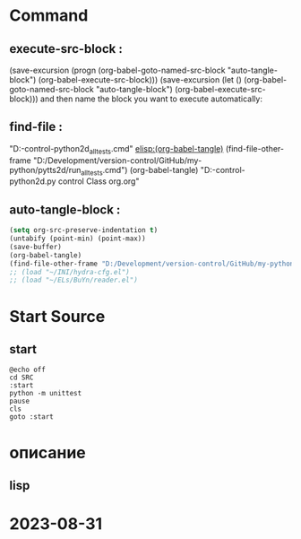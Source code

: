 #+BRAIN_PARENTS: p9tts2d%20app%20start




* Command 
** execute-src-block : 
(save-excursion (progn (org-babel-goto-named-src-block "auto-tangle-block") (org-babel-execute-src-block)))
(save-excursion (let () (org-babel-goto-named-src-block "auto-tangle-block") (org-babel-execute-src-block)))
and then name the block you want to execute automatically:

** find-file : 
"D:\Development\version-control\GitHub\My-python\pytts2d\run_all_tests.cmd" 
[[elisp:(org-babel-tangle)]]
(find-file-other-frame "D:/Development/version-control/GitHub/my-python/pytts2d/run_all_tests.cmd")
(org-babel-tangle)
"D:\Development\version-control\GitHub\My-python\pytts2d\DOCs\Brain\MouseHandler.py control Class org.org" 


** auto-tangle-block : 
#+NAME: auto-tangle-block
#+begin_src emacs-lisp :results output silent :tangle no
(setq org-src-preserve-indentation t)
(untabify (point-min) (point-max))
(save-buffer)
(org-babel-tangle)
(find-file-other-frame "D:/Development/version-control/GitHub/my-python/pytts2d/run_all_tests.cmd")
;; (load "~/INI/hydra-cfg.el")
;; (load "~/ELs/BuYn/reader.el")
 #+end_src

* Start Source
:PROPERTIES:
:header-args: :tangle  "D:/Development/version-control/GitHub/my-python/pytts2d/run_all_tests.cmd"
:END:
** start
#+begin_src shell
@echo off
cd SRC
:start
python -m unittest
pause
cls
goto :start
#+end_src

* описание
** lisp
# (compile "python -m unittest")
* 2023-08-31 

